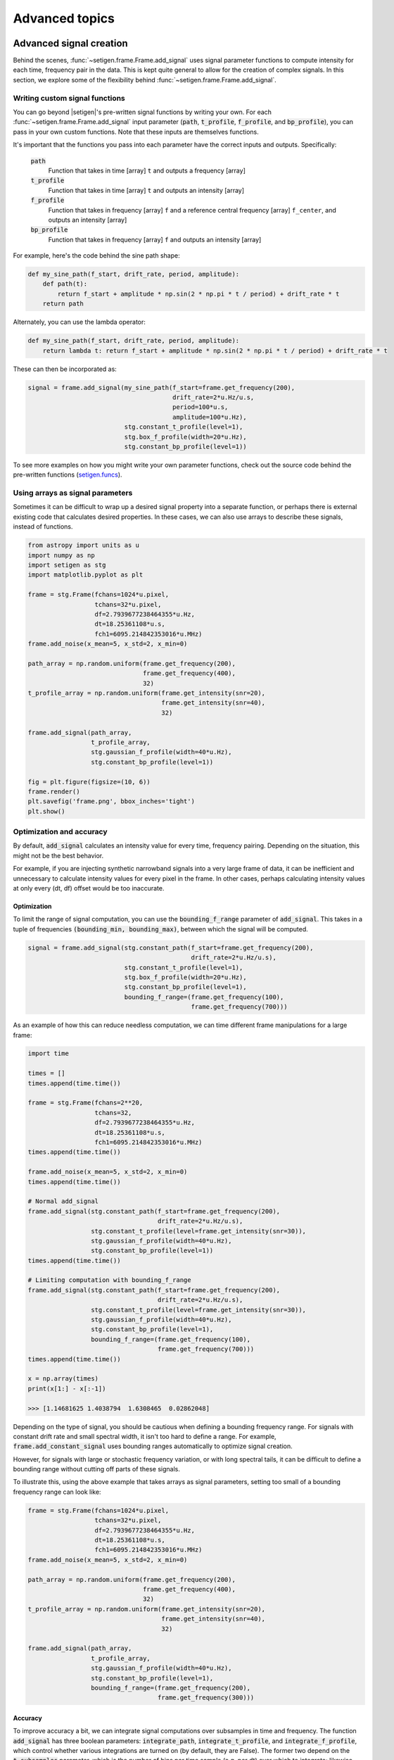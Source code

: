 .. |setigen| replace:: :mod:`setigen`
.. _setigen.funcs: https://setigen.readthedocs.io/en/master/setigen.funcs.html

Advanced topics
===============

Advanced signal creation
------------------------

Behind the scenes, :func:`~setigen.frame.Frame.add_signal` uses signal parameter
functions to compute intensity for each time, frequency pair in the data. This
is kept quite general to allow for the creation of complex signals. In this
section, we explore some of the flexibility behind :func:`~setigen.frame.Frame.add_signal`.

Writing custom signal functions
^^^^^^^^^^^^^^^^^^^^^^^^^^^^^^^

You can go beyond |setigen|'s pre-written signal functions by
writing your own. For each :func:`~setigen.frame.Frame.add_signal` input parameter
(:code:`path`, :code:`t_profile`, :code:`f_profile`, and :code:`bp_profile`),
you can pass in your own custom functions. Note that these inputs are themselves functions.

It's important that the functions you pass into each parameter have the correct
inputs and outputs. Specifically:

    :code:`path`
        Function that takes in time [array] ``t`` and outputs a frequency [array]

    :code:`t_profile`
        Function that takes in time [array] ``t`` and outputs an intensity [array]

    :code:`f_profile`
        Function that takes in frequency [array] ``f`` and a reference central
        frequency [array] ``f_center``, and outputs an intensity [array]

    :code:`bp_profile`
        Function that takes in frequency [array] ``f`` and outputs an intensity [array]

For example, here's the code behind the sine path shape:

.. code-block:: Python

    def my_sine_path(f_start, drift_rate, period, amplitude):
        def path(t):
            return f_start + amplitude * np.sin(2 * np.pi * t / period) + drift_rate * t
        return path

Alternately, you can use the lambda operator:

.. code-block:: Python

    def my_sine_path(f_start, drift_rate, period, amplitude):
        return lambda t: return f_start + amplitude * np.sin(2 * np.pi * t / period) + drift_rate * t

These can then be incorporated as:

.. code-block:: Python

    signal = frame.add_signal(my_sine_path(f_start=frame.get_frequency(200),
                                           drift_rate=2*u.Hz/u.s,
                                           period=100*u.s,
                                           amplitude=100*u.Hz),
                              stg.constant_t_profile(level=1),
                              stg.box_f_profile(width=20*u.Hz),
                              stg.constant_bp_profile(level=1))

To see more examples on how you might write your own parameter functions, check out the
source code behind the pre-written functions (setigen.funcs_).


Using arrays as signal parameters
^^^^^^^^^^^^^^^^^^^^^^^^^^^^^^^^^

Sometimes it can be difficult to wrap up a desired signal property into a
separate function, or perhaps there is external existing code that calculates
desired properties. In these cases, we can also use arrays to describe these signals,
instead of functions.

.. code-block:: python

    from astropy import units as u
    import numpy as np
    import setigen as stg
    import matplotlib.pyplot as plt

    frame = stg.Frame(fchans=1024*u.pixel,
                      tchans=32*u.pixel,
                      df=2.7939677238464355*u.Hz,
                      dt=18.25361108*u.s,
                      fch1=6095.214842353016*u.MHz)
    frame.add_noise(x_mean=5, x_std=2, x_min=0)

    path_array = np.random.uniform(frame.get_frequency(200),
                                   frame.get_frequency(400),
                                   32)
    t_profile_array = np.random.uniform(frame.get_intensity(snr=20),
                                        frame.get_intensity(snr=40),
                                        32)

    frame.add_signal(path_array,
                     t_profile_array,
                     stg.gaussian_f_profile(width=40*u.Hz),
                     stg.constant_bp_profile(level=1))

    fig = plt.figure(figsize=(10, 6))
    frame.render()
    plt.savefig('frame.png', bbox_inches='tight')
    plt.show()

.. image:: images/advanced_array_synth.png



Optimization and accuracy
^^^^^^^^^^^^^^^^^^^^^^^^^

By default, :code:`add_signal` calculates an intensity value for every
time, frequency pairing. Depending on the situation, this might not be the best behavior.

For example, if you are injecting synthetic narrowband signals into a very large
frame of data, it can be inefficient and unnecessary to calculate intensity values
for every pixel in the frame. In other cases, perhaps calculating intensity values
at only every (dt, df) offset would be too inaccurate.

Optimization
~~~~~~~~~~~~

To limit the range of signal computation, you can use the :code:`bounding_f_range`
parameter of :code:`add_signal`. This takes in a tuple of frequencies
:code:`(bounding_min, bounding_max)`, between which the signal will be computed.

.. code-block:: Python

    signal = frame.add_signal(stg.constant_path(f_start=frame.get_frequency(200),
                                                drift_rate=2*u.Hz/u.s),
                              stg.constant_t_profile(level=1),
                              stg.box_f_profile(width=20*u.Hz),
                              stg.constant_bp_profile(level=1),
                              bounding_f_range=(frame.get_frequency(100),
                                                frame.get_frequency(700)))

As an example of how this can reduce needless computation, we can time different
frame manipulations for a large frame:

.. code-block:: Python

    import time

    times = []
    times.append(time.time())

    frame = stg.Frame(fchans=2**20,
                      tchans=32,
                      df=2.7939677238464355*u.Hz,
                      dt=18.25361108*u.s,
                      fch1=6095.214842353016*u.MHz)
    times.append(time.time())

    frame.add_noise(x_mean=5, x_std=2, x_min=0)
    times.append(time.time())

    # Normal add_signal
    frame.add_signal(stg.constant_path(f_start=frame.get_frequency(200),
                                       drift_rate=2*u.Hz/u.s),
                     stg.constant_t_profile(level=frame.get_intensity(snr=30)),
                     stg.gaussian_f_profile(width=40*u.Hz),
                     stg.constant_bp_profile(level=1))
    times.append(time.time())

    # Limiting computation with bounding_f_range
    frame.add_signal(stg.constant_path(f_start=frame.get_frequency(200),
                                       drift_rate=2*u.Hz/u.s),
                     stg.constant_t_profile(level=frame.get_intensity(snr=30)),
                     stg.gaussian_f_profile(width=40*u.Hz),
                     stg.constant_bp_profile(level=1),
                     bounding_f_range=(frame.get_frequency(100),
                                       frame.get_frequency(700)))
    times.append(time.time())

    x = np.array(times)
    print(x[1:] - x[:-1])

    >>> [1.14681625 1.4038794  1.6308465  0.02862048]

Depending on the type of signal, you should be cautious when defining a bounding
frequency range. For signals with constant drift rate and small spectral width,
it isn't too hard to define a range. For example, :code:`frame.add_constant_signal`
uses bounding ranges automatically to optimize signal creation.

However, for signals
with large or stochastic frequency variation, or with long spectral tails, it
can be difficult to define a bounding range without cutting off parts of these signals.

To illustrate this, using the above example that takes arrays as signal parameters,
setting too small of a bounding frequency range can look like:

.. code-block:: Python

    frame = stg.Frame(fchans=1024*u.pixel,
                      tchans=32*u.pixel,
                      df=2.7939677238464355*u.Hz,
                      dt=18.25361108*u.s,
                      fch1=6095.214842353016*u.MHz)
    frame.add_noise(x_mean=5, x_std=2, x_min=0)

    path_array = np.random.uniform(frame.get_frequency(200),
                                   frame.get_frequency(400),
                                   32)
    t_profile_array = np.random.uniform(frame.get_intensity(snr=20),
                                        frame.get_intensity(snr=40),
                                        32)

    frame.add_signal(path_array,
                     t_profile_array,
                     stg.gaussian_f_profile(width=40*u.Hz),
                     stg.constant_bp_profile(level=1),
                     bounding_f_range=(frame.get_frequency(200),
                                       frame.get_frequency(300)))

.. image:: images/advanced_array_synth_trunc.png

Accuracy
~~~~~~~~

To improve accuracy a bit, we can integrate signal computations over subsamples in
time and frequency. The function :code:`add_signal` has three boolean parameters:
:code:`integrate_path`, :code:`integrate_t_profile`, and :code:`integrate_f_profile`,
which control whether various integrations are turned on (by default, they are False).
The former two depend on the :code:`t_subsamples` parameter, which is the number
of bins per time sample (e.g. per dt) over which to integrate; likewise, :code:`integrate_f_profile`
depends on the :code:`f_subsamples` parameter.

:code:`integrate_path` controls integration of the signal's center frequency with
respect to time, :code:`path`. If your :code:`path` varies on timescales shorter than
the time resolution dt, then it could make sense to integrate to get more
appropriate frequency positions.

:code:`integrate_t_profile` controls integration of the intensity variation with respect to
time, :code:`t_profile`. If your :code:`t_profile` varies on timescales shorter than the
time resolution dt, then it could make sense to integrate to get more
appropriate intensities.

:code:`integrate_f_profile` controls integration of the intensity variation with respect to
frequency, :code:`f_profile`. If your :code:`f_profile` varies on spectral scales
shorter than the frequency resolution df, then it could make sense to integrate
to get more appropriate intensities.

Note that since integration requires make multiple calculations per pixel, it
can increase signal computation time significantly. Be sure to evaluate whether
it's actually necessary to integrate, or whether the default add_signal computation
is sufficient for your use cases.

Here is an example of integration in action:

.. code-block:: Python

    frame = stg.Frame(fchans=1024*u.pixel,
                      tchans=32*u.pixel,
                      df=2.7939677238464355*u.Hz,
                      dt=18.25361108*u.s,
                      fch1=6095.214842353016*u.MHz)
    frame.add_noise(x_mean=5, x_std=2, x_min=0)

    frame.add_signal(stg.constant_path(f_start=frame.get_frequency(200),
                                       drift_rate=2*u.Hz/u.s),
                     stg.constant_t_profile(level=frame.get_intensity(snr=30)),
                     stg.gaussian_f_profile(width=40*u.Hz),
                     stg.constant_bp_profile(level=1),
                     integrate_path=True,
                     integrate_t_profile=True,
                     integrate_f_profile=True,
                     t_subsamples=10,
                     f_subsamples=10)

.. image:: images/advanced_accuracy.png

Creating custom observational noise distributions
-------------------------------------------------

If you are interested in simulating observations of different resolutions and
frequency bands, the underlying noise statistics may certainly differ from the
included C-band distributions used by :code:`frame.add_noise_from_obs`. In these cases,
it may be best to generate your own parameter distribution arrays from your
own observations, and feed those into :code:`frame.add_noise_from_obs` yourself.
It is worth mentioning that while you can just inject signals into
observational frames directly, real observations may contain real signals as well.
By estimating noise parameter distributions from observations, you can generate
synthetic Gaussian noise with similar noise statistics as real observations, thereby
resembling real data while excluding real signals.

To do this, we can use :func:`~setigen.sample_from_obs.get_parameter_distributions`:

.. code-block:: Python

    import setigen as stg
    fil_fn = 'path/to/data.fil'
    # Number of frequency channels per frame
    fchans = 1024
    # Number of time samples per frame; optional
    tchans = 32
    x_mean_array, x_std_array, x_min_array = stg.get_parameter_distributions(fil_fn,
                                                                             fchans,
                                                                             tchans=tchans,
                                                                             f_shift=None)

This will iterate over an entire filterbank file, estimating the noise statistics
and returning them as numpy arrays.


Creating a synthetic signal dataset using observations
------------------------------------------------------

We can create a dataset based on observations using the :mod:`~setigen.split_utils`
module. We can use :func:`~setigen.split_utils.split_fil_generator` to create
a Python generator that returns :code:`blimpy` Waterfall objects, from which we can create
|setigen| Frames. The function :func:`~setigen.sample_from_obs.get_parameter_distributions`
actually uses this behind the scenes to iterate through observational data.

.. code-block:: Python

    import setigen as stg
    fil_fn = 'path/to/data.fil'
    fchans = 1024
    tchans = 32
    fil_itr = stg.split_fil_generator(fil_fn,
                                      fchans,
                                      tchans=tchans,
                                      f_shift=None)
    fil = next(fil_itr)
    frame = stg.Frame(fil)

Here, :code:`f_shift` is the number of indices in the frequency direction to shift
before making another slice or split of size :code:`fchans`. If :code:`f_shift=None`,
it defaults to shifting over by :code:`fchans`, so that there is no overlap.

To construct a full dataset, we can then use the generator to iterate over slices
of data and save out frames. As a simple example:

.. code-block:: Python

    for i, fil in enumerate(fil_itr):
        frame = stg.Frame(fil=fil)

        start_index = np.random.randint(0, fchans)
        end_index = np.random.randint(0, fchans)
        drift_rate = frame.get_drift_rate(start_index, end_index)

        signal = frame.add_constant_signal(f_start=frame.get_frequency(start_index),
                                           drift_rate=drift_rate,
                                           level=frame.get_intensity(snr=10),
                                           width=40,
                                           f_profile_type='gaussian')
        signal_props = {
            'start_index': start_index,
            'end_index': end_index,
            'snr': 10,
        }
        frame.add_metadata(signal_props)
        frame.save_pickle('save/path/frame{:06d}.pickle'.format(i))

Depending on the application, it can also pay to save metadata out to a CSV file,
which tracks filenames / indices with corresponding properties.
